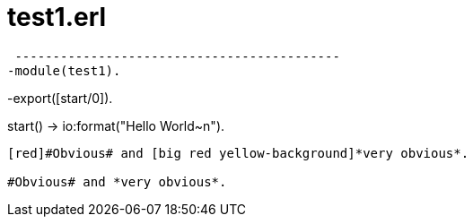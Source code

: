 = test1.erl


[source,erlang]
 -------------------------------------------
-module(test1).

-export([start/0]).

start() -> io:format("Hello World~n").
-------------------------------------------


[red]#Obvious# and [big red yellow-background]*very obvious*.

#Obvious# and *very obvious*.



